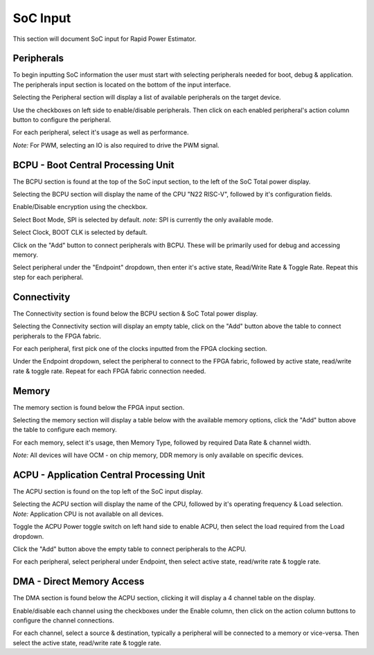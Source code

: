 =============
SoC Input
=============

This section will document SoC input for Rapid Power Estimator.

Peripherals
###########

To begin inputting SoC information the user must start with selecting peripherals needed for boot, debug & application. The peripherals input section is located on the bottom of the input interface. 

Selecting the Peripheral section will display a list of available peripherals on the target device. 

.. image:: figures/peripherals-figures-peripherals_selected.JPG

Use the checkboxes on left side to enable/disable peripherals.
Then click on each enabled peripheral's action column button to configure the peripheral. 

.. image:: figures/peripherals-figures-input_pwm_info.JPG

For each peripheral, select it's usage as well as performance. 

*Note:* For PWM, selecting an IO is also required to drive the PWM signal.

BCPU - Boot Central Processing Unit
#######################################

The BCPU section is found at the top of the SoC input section, to the left of the SoC Total power display.

Selecting the BCPU section will display the name of the CPU "N22 RISC-V", followed by it's configuration fields.

.. image:: figures/SoC-figures-BCPU-BPCU_selected.JPG

Enable/Disable encryption using the checkbox.

Select Boot Mode, SPI is selected by default. 
*note:* SPI is currently the only available mode.

Select Clock, BOOT CLK is selected by default.

Click on the "Add" button to connect peripherals with BCPU. These will be primarily used for debug and accessing memory.

.. image:: figures/SoC-figures-BCPU-input_BPCU_info.JPG

Select peripheral under the "Endpoint" dropdown, then enter it's active state, Read/Write Rate & Toggle Rate. Repeat this step for each peripheral.

Connectivity
############

The Connectivity section is found below the BCPU section & SoC Total power display.

.. image:: figures/SoC-figures-connectivity-connectivity_selected.JPG

Selecting the Connectivity section will display an empty table, click on the "Add" button above the table to connect peripherals to the FPGA fabric.

.. image:: figures/SoC-figures-connectivity-input_connectivity_info.JPG

For each peripheral, first pick one of the clocks inputted from the FPGA clocking section. 

Under the Endpoint dropdown, select the peripheral to connect to the FPGA fabric, followed by active state, read/write rate & toggle rate. Repeat for each FPGA fabric connection needed.

Memory
########

The memory section is found below the FPGA input section.

.. image:: figures/memory-figures-memory_selected.JPG

Selecting the memory section will display a table below with the available memory options, click the "Add" button above the table to configure each memory.

.. image:: figures/memory-figures-input_OCM_memory_info.JPG

For each memory, select it's usage, then Memory Type, followed by required Data Rate & channel width. 

*Note:* All devices will have OCM - on chip memory, DDR memory is only available on specific devices.

.. image:: figures/memory-figures-input_DDR_memory_info.JPG

ACPU - Application Central Processing Unit
###########################################

The ACPU section is found on the top left of the SoC input display. 

.. image:: figures/SoC-figures-ACPU-ACPU_selected.JPG

Selecting the ACPU section will display the name of the CPU, followed by it's operating frequency & Load selection. *Note:* Application CPU is not available on all devices.

Toggle the ACPU Power toggle switch on left hand side to enable ACPU, then select the load required from the Load dropdown. 

Click the "Add" button above the empty table to connect peripherals to the ACPU.

.. image:: figures/SoC-figures-ACPU-input_ACPU_info.JPG

For each peripheral, select peripheral under Endpoint, then select active state, read/write rate & toggle rate. 

DMA - Direct Memory Access
###########################

The DMA section is found below the ACPU section, clicking it will display a 4 channel table on the display.

.. image:: figures/SoC-figures-DMA-DMA_selected.JPG

Enable/disable each channel using the checkboxes under the Enable column, then click on the action column buttons to configure the channel connections.

.. image:: figures/SoC-figures-DMA-put_DMA_info.JPG

For each channel, select a source & destination, typically a peripheral will be connected to a memory or vice-versa. Then select the active state, read/write rate & toggle rate.
